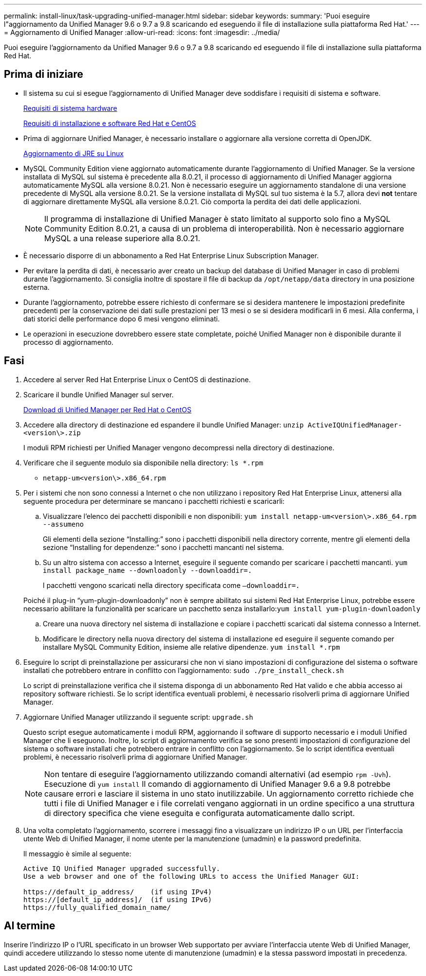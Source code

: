 ---
permalink: install-linux/task-upgrading-unified-manager.html 
sidebar: sidebar 
keywords:  
summary: 'Puoi eseguire l"aggiornamento da Unified Manager 9.6 o 9.7 a 9.8 scaricando ed eseguendo il file di installazione sulla piattaforma Red Hat.' 
---
= Aggiornamento di Unified Manager
:allow-uri-read: 
:icons: font
:imagesdir: ../media/


[role="lead"]
Puoi eseguire l'aggiornamento da Unified Manager 9.6 o 9.7 a 9.8 scaricando ed eseguendo il file di installazione sulla piattaforma Red Hat.



== Prima di iniziare

* Il sistema su cui si esegue l'aggiornamento di Unified Manager deve soddisfare i requisiti di sistema e software.
+
xref:concept-virtual-infrastructure-or-hardware-system-requirements.adoc[Requisiti di sistema hardware]

+
xref:reference-red-hat-and-centos-software-and-installation-requirements.adoc[Requisiti di installazione e software Red Hat e CentOS]

* Prima di aggiornare Unified Manager, è necessario installare o aggiornare alla versione corretta di OpenJDK.
+
xref:task-upgrading-openjdk-on-linux-ocum.adoc[Aggiornamento di JRE su Linux]

* MySQL Community Edition viene aggiornato automaticamente durante l'aggiornamento di Unified Manager. Se la versione installata di MySQL sul sistema è precedente alla 8.0.21, il processo di aggiornamento di Unified Manager aggiorna automaticamente MySQL alla versione 8.0.21. Non è necessario eseguire un aggiornamento standalone di una versione precedente di MySQL alla versione 8.0.21. Se la versione installata di MySQL sul tuo sistema è la 5.7, allora devi *not* tentare di aggiornare direttamente MySQL alla versione 8.0.21. Ciò comporta la perdita dei dati delle applicazioni.
+
[NOTE]
====
Il programma di installazione di Unified Manager è stato limitato al supporto solo fino a MySQL Community Edition 8.0.21, a causa di un problema di interoperabilità. Non è necessario aggiornare MySQL a una release superiore alla 8.0.21.

====
* È necessario disporre di un abbonamento a Red Hat Enterprise Linux Subscription Manager.
* Per evitare la perdita di dati, è necessario aver creato un backup del database di Unified Manager in caso di problemi durante l'aggiornamento. Si consiglia inoltre di spostare il file di backup da `/opt/netapp/data` directory in una posizione esterna.
* Durante l'aggiornamento, potrebbe essere richiesto di confermare se si desidera mantenere le impostazioni predefinite precedenti per la conservazione dei dati sulle prestazioni per 13 mesi o se si desidera modificarli in 6 mesi. Alla conferma, i dati storici delle performance dopo 6 mesi vengono eliminati.
* Le operazioni in esecuzione dovrebbero essere state completate, poiché Unified Manager non è disponibile durante il processo di aggiornamento.




== Fasi

. Accedere al server Red Hat Enterprise Linux o CentOS di destinazione.
. Scaricare il bundle Unified Manager sul server.
+
xref:task-downloading-unified-manager.adoc[Download di Unified Manager per Red Hat o CentOS]

. Accedere alla directory di destinazione ed espandere il bundle Unified Manager: `unzip ActiveIQUnifiedManager-<version\>.zip`
+
I moduli RPM richiesti per Unified Manager vengono decompressi nella directory di destinazione.

. Verificare che il seguente modulo sia disponibile nella directory: `ls *.rpm`
+
** `netapp-um<version\>.x86_64.rpm`


. Per i sistemi che non sono connessi a Internet o che non utilizzano i repository Red Hat Enterprise Linux, attenersi alla seguente procedura per determinare se mancano i pacchetti richiesti e scaricarli:
+
.. Visualizzare l'elenco dei pacchetti disponibili e non disponibili: `yum install netapp-um<version\>.x86_64.rpm --assumeno`
+
Gli elementi della sezione "`Installing:`" sono i pacchetti disponibili nella directory corrente, mentre gli elementi della sezione "`Installing for dependenze:`" sono i pacchetti mancanti nel sistema.

.. Su un altro sistema con accesso a Internet, eseguire il seguente comando per scaricare i pacchetti mancanti. `yum install package_name --downloadonly --downloaddir=.`
+
I pacchetti vengono scaricati nella directory specificata come `–downloaddir=.`

+
Poiché il plug-in "`yum-plugin-downloadonly`" non è sempre abilitato sui sistemi Red Hat Enterprise Linux, potrebbe essere necessario abilitare la funzionalità per scaricare un pacchetto senza installarlo:``yum install yum-plugin-downloadonly``

.. Creare una nuova directory nel sistema di installazione e copiare i pacchetti scaricati dal sistema connesso a Internet.
.. Modificare le directory nella nuova directory del sistema di installazione ed eseguire il seguente comando per installare MySQL Community Edition, insieme alle relative dipendenze. `yum install *.rpm`


. Eseguire lo script di preinstallazione per assicurarsi che non vi siano impostazioni di configurazione del sistema o software installati che potrebbero entrare in conflitto con l'aggiornamento: `sudo ./pre_install_check.sh`
+
Lo script di preinstallazione verifica che il sistema disponga di un abbonamento Red Hat valido e che abbia accesso ai repository software richiesti. Se lo script identifica eventuali problemi, è necessario risolverli prima di aggiornare Unified Manager.

. Aggiornare Unified Manager utilizzando il seguente script: `upgrade.sh`
+
Questo script esegue automaticamente i moduli RPM, aggiornando il software di supporto necessario e i moduli Unified Manager che li eseguono. Inoltre, lo script di aggiornamento verifica se sono presenti impostazioni di configurazione del sistema o software installati che potrebbero entrare in conflitto con l'aggiornamento. Se lo script identifica eventuali problemi, è necessario risolverli prima di aggiornare Unified Manager.

+
[NOTE]
====
Non tentare di eseguire l'aggiornamento utilizzando comandi alternativi (ad esempio `rpm -Uvh`). Esecuzione di `yum install` Il comando di aggiornamento di Unified Manager 9.6 a 9.8 potrebbe causare errori e lasciare il sistema in uno stato inutilizzabile. Un aggiornamento corretto richiede che tutti i file di Unified Manager e i file correlati vengano aggiornati in un ordine specifico a una struttura di directory specifica che viene eseguita e configurata automaticamente dallo script.

====
. Una volta completato l'aggiornamento, scorrere i messaggi fino a visualizzare un indirizzo IP o un URL per l'interfaccia utente Web di Unified Manager, il nome utente per la manutenzione (umadmin) e la password predefinita.
+
Il messaggio è simile al seguente:

+
[listing]
----
Active IQ Unified Manager upgraded successfully.
Use a web browser and one of the following URLs to access the Unified Manager GUI:

https://default_ip_address/    (if using IPv4)
https://[default_ip_address]/  (if using IPv6)
https://fully_qualified_domain_name/
----




== Al termine

Inserire l'indirizzo IP o l'URL specificato in un browser Web supportato per avviare l'interfaccia utente Web di Unified Manager, quindi accedere utilizzando lo stesso nome utente di manutenzione (umadmin) e la stessa password impostati in precedenza.
